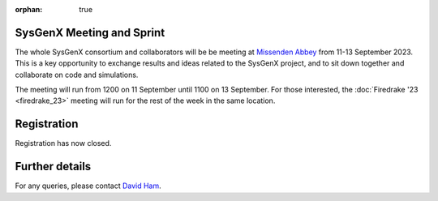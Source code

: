 :orphan: true

.. title:: SysGenX meeting and sprint

.. image:: images/missenden_abbey.jpg
   :width: 45%
   :alt: Missenden Abbey
   :align: right

SysGenX Meeting and Sprint
--------------------------
               
The whole SysGenX consortium and collaborators will be be meeting at `Missenden
Abbey <https://missendenabbey.co.uk>`__ from 11-13 September 2023. This is a
key opportunity to exchange results and ideas related to the SysGenX project,
and to sit down together and collaborate on code and simulations.

The meeting will run from 1200 on 11 September until 1100 on 13 September. For
those interested, the :doc:`Firedrake '23 <firedrake_23>` meeting will run for the rest of the week
in the same location.

Registration
------------

Registration has now closed.

Further details
---------------

For any queries, please contact `David Ham <mailto:david.ham@imperial.ac.uk>`_.
